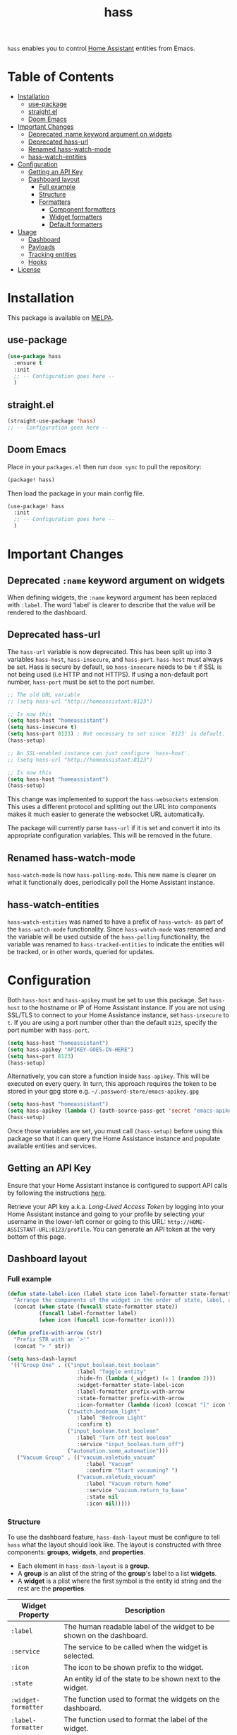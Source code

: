 #+TITLE: hass

[[https://melpa.org/#/hass][file:https://melpa.org/packages/hass-badge.svg]]
[[https://stable.melpa.org/#/hass][file:https://stable.melpa.org/packages/hass-badge.svg]]

~hass~ enables you to control [[https://www.home-assistant.io/][Home Assistant]] entities from Emacs.

* Table of Contents
:PROPERTIES:
:TOC:      :include all :force ((nothing)) :ignore (this) :local (nothing)
:END:
:CONTENTS:
- [[#installation][Installation]]
  - [[#use-package][use-package]]
  - [[#straightel][straight.el]]
  - [[#doom-emacs][Doom Emacs]]
- [[#important-changes][Important Changes]]
  - [[#deprecated-name-keyword-argument-on-widgets][Deprecated :name keyword argument on widgets]]
  - [[#deprecated-hass-url][Deprecated hass-url]]
  - [[#renamed-hass-watch-mode][Renamed hass-watch-mode]]
  - [[#hass-watch-entities][hass-watch-entities]]
- [[#configuration][Configuration]]
  - [[#getting-an-api-key][Getting an API Key]]
  - [[#dashboard-layout][Dashboard layout]]
    - [[#full-example][Full example]]
    - [[#structure][Structure]]
    - [[#formatters][Formatters]]
      - [[#component-formatters][Component formatters]]
      - [[#widget-formatters][Widget formatters]]
      - [[#default-formatters][Default formatters]]
- [[#usage][Usage]]
  - [[#dashboard][Dashboard]]
  - [[#payloads][Payloads]]
  - [[#tracking-entities][Tracking entities]]
  - [[#hooks][Hooks]]
- [[#license][License]]
:END:

* Installation
This package is available on [[https://melpa.org/][MELPA]].

** use-package

#+BEGIN_SRC emacs-lisp :results none
(use-package hass
  :ensure t
  :init
  ;; -- Configuration goes here --
  )
#+END_SRC

** straight.el

#+BEGIN_SRC emacs-lisp :results none
(straight-use-package 'hass)
;; -- Configuration goes here --
#+END_SRC

** Doom Emacs

Place in your ~packages.el~ then run ~doom sync~ to pull the repository:

#+BEGIN_SRC emacs-lisp :results none
(package! hass)
#+END_SRC

Then load the package in your main config file.

#+BEGIN_SRC emacs-lisp :results none
(use-package! hass
  :init
  ;; -- Configuration goes here --
  )
#+END_SRC

* Important Changes
** Deprecated ~:name~ keyword argument on widgets

When defining widgets, the ~:name~ keyword argument has been replaced with ~:label~. The word 'label' is clearer to describe that the value will be rendered to the dashboard.

** Deprecated hass-url

The ~hass-url~ variable is now deprecated. This has been split up into 3 variables ~hass-host~, ~hass-insecure~, and ~hass-port~. ~hass-host~ must always be set. Hass is secure by default, so ~hass-insecure~ needs to be ~t~ if SSL is not being used (i.e HTTP and not HTTPS). If using a non-default port number, ~hass-port~ must be set to the port number.

#+BEGIN_SRC emacs-lisp :results none
;; The old URL variable
;; (setq hass-url "http://homeassistant:8123")

;; Is now this
(setq hass-host "homeassistant")
(setq hass-insecure t)
(setq hass-port 8123) ; Not necessary to set since `8123' is default.
(hass-setup)
#+END_SRC

#+BEGIN_SRC emacs-lisp :results none
;; An SSL-enabled instance can just configure `hass-host'.
;; (setq hass-url "http://homeassistant:8123")

;; Is now this
(setq hass-host "homeassistant")
(hass-setup)
#+END_SRC

This change was implemented to support the ~hass-websockets~ extension. This uses a different protocol and splitting out the URL into components makes it much easier to generate the websocket URL automatically.

The package will currently parse ~hass-url~ if it is set and convert it into its appropriate configuration variables. This will be removed in the future.

** Renamed hass-watch-mode

~hass-watch-mode~ is now ~hass-polling-mode~. This new name is clearer on what it functionally does,
periodically poll the Home Assistant instance.

** hass-watch-entities

~hass-watch-entities~ was named to have a prefix of ~hass-watch-~ as part of the ~hass-watch-mode~ functionality. Since ~hass-watch-mode~ was renamed and the variable will be used outside of the ~hass-polling~ functionality, the variable was renamed to ~hass-tracked-entities~ to indicate the entities will be tracked, or in other words, queried for updates.

* Configuration

Both ~hass-host~ and ~hass-apikey~ must be set to use this package. Set ~hass-host~ to the hostname or IP of Home Assistant instance. If you are not using SSL/TLS to connect to your Home Assistance instance, set ~hass-insecure~ to ~t~. If you are using a port number other than the default =8123=,
specify the port number with ~hass-port~.

#+BEGIN_SRC emacs-lisp :results none
(setq hass-host "homeassistant")
(setq hass-apikey "APIKEY-GOES-IN-HERE")
(setq hass-port 8123)
(hass-setup)
#+END_SRC

Alternatively, you can store a function inside ~hass-apikey~. This will be executed on every query. In turn, this approach requires the token to be stored in your gpg store e.g. =~/.password-store/emacs-apikey.gpg=

#+BEGIN_SRC emacs-lisp :results none
(setq hass-host "homeassistant")
(setq hass-apikey (lambda () (auth-source-pass-get 'secret "emacs-apikey")))
(hass-setup)
#+END_SRC

Once those variables are set, you must call ~(hass-setup)~ before using this package so that it can query the Home Assistance instance and populate available entities and services.
** Getting an API Key

Ensure that your Home Assistant instance is configured to support API calls by following the instructions [[https://www.home-assistant.io/integrations/api/][here]].

Retrieve your API key a.k.a. /Long-Lived Access Token/ by logging into your Home Assistant instance and going to your profile by selecting your username in the lower-left corner or going to this URL: =http://HOME-ASSISTANT-URL:8123/profile=. You can generate an API token at the very bottom of this page.

** Dashboard layout
*** Full example
#+BEGIN_SRC emacs-lisp :results none
(defun state-label-icon (label state icon label-formatter state-formatter icon-formatter)
  "Arrange the components of the widget in the order of state, label, and then icon."
  (concat (when state (funcall state-formatter state))
          (funcall label-formatter label)
          (when icon (funcall icon-formatter icon))))

(defun prefix-with-arrow (str)
  "Prefix STR with an `>'"
  (concat "> " str))

(setq hass-dash-layout
 '(("Group One" . (("input_boolean.test_boolean"
                      :label "Toggle entity"
                      :hide-fn (lambda (_widget) (= 1 (random 2)))
                      :widget-formatter state-label-icon
                      :label-formatter prefix-with-arrow
                      :state-formatter prefix-with-arrow
                      :icon-formatter (lambda (icon) (concat "[" icon "]")))
                   ("switch.bedroom_light"
                      :label "Bedroom Light"
                      :confirm t)
                   ("input_boolean.test_boolean"
                      :label "Turn off test boolean"
                      :service "input_boolean.turn_off")
                   ("automation.some_automation")))
   ("Vacuum Group" . (("vacuum.valetudo_vacuum"
                         :label "Vacuum"
                         :confirm "Start vacuuming? ")
                      ("vacuum.valetudo_vacuum"
                         :label "Vacuum return home"
                         :service "vacuum.return_to_base"
                         :state nil
                         :icon nil)))))
#+END_SRC

*** Structure
To use the dashboard feature, ~hass-dash-layout~ must be configure to tell ~hass~ what the layout should look like. The layout is constructed with three components: *groups*, *widgets*, and *properties*.

- Each element in ~hass-dash-layout~ is a *group*.
- A *group* is an alist of the string of the *group*'s label to a list *widgets*.
- A *widget* is a plist where the first symbol is the entity id string and the rest are the *properties*.

| Widget Property     | Description                                                                                  |
|---------------------+----------------------------------------------------------------------------------------------|
| ~:label~            | The human readable label of the widget to be shown on the dashboard.                         |
| ~:service~          | The service to be called when the widget is selected.                                        |
| ~:icon~             | The icon to be shown prefix to the widget.                                                   |
| ~:state~            | An entity id of the state to be shown next to the widget.                                    |
| ~:widget-formatter~ | The function used to format the widgets on the dashboard.                                    |
| ~:label-formatter~  | The function used to format the label of the widget.                                         |
| ~:state-formatter~  | The function used to format the state of the widget.                                         |
| ~:icon-formatter~   | The function used to format the icon of the widget.                                          |
| ~:hide-fn~          | A function with single argument which is the widget definition. When t, don't render widget. |
| ~:confirm~          | When ~t~ or a string, ask for confirmation before calling the service.                     |

*** Formatters

*Formatters* are way to customize how a widget is rendered to the dashboard. A *widget formatter* is special in that it takes all the components of a widget and applies the *label*, *state*, and *icon* *formatters* appropriately enabling you to completely customize a widget.

**** Component formatters

A simple implementation of a *formatter* can just modify the string itself, for example, prefixing it with a =>=. The following example can be used for any of the *label*, *state*, or *icon* *formatters*:

#+BEGIN_SRC emacs-lisp :results none
(defun prefix-with-arrow (str)
  "Prefix STR with an `>'"
  (concat "> " str))
#+END_SRC

**** Widget formatters

A *widget formatter* is slightly more complicated since it has to take all the components of a widget and fit them together. The following example re-arranges the widgets to have the *state* displayed first, then the *label*, and then suffixes it with the *icon*. It may be important, but not required, to remember to apply the *formatters* using ~funcall~, though this is technically optional (see the 'bland' example). Also note that *state* and *icon* are being checked to be non-nil before used. These two arguments are optional and may not be set.

#+BEGIN_SRC emacs-lisp :results none
(defun state-label-icon (label state icon label-formatter state-formatter icon-formatter)
  "Arrange the components of the widget in the order of state, label, and then icon."
  (concat (when state (funcall state-formatter state))
          (funcall label-formatter label)
          (when icon (funcall icon-formatter icon))))
#+END_SRC

You could just as easily display a bland widget by ignoring the *formatters* entirely:
#+BEGIN_SRC emacs-lisp :results none
(defun bland-widget-formatter (label state icon &rest _)
  "Render a bland widget with no formatting applied."
  (concat icon label state))
#+END_SRC

**** Default formatters

To configure a default *formatter* when one isn't define explicitly provided to a widget, use the variables ~hass-dash-default-widget-formatter~, ~hass-dash-default-label-formatter~, ~hass-dash-default-state-formatter~, and ~hass-dash-default-icon-formatter~. By default, they're set to the built-in *formatters* that are used to render the dashboard.

* Usage

To call a service on Home Assistant, use the ~hass-call-service~ function which has two required arguments: ~entity-id~ and ~service~.

#+BEGIN_SRC emacs-lisp :results none
(hass-call-service "switch.bedroom_light" "switch.toggle")
#+END_SRC

If you call ~hass-call-service~ interactively, it will prompt you for an entity ID and then the respective service you want to call.

** Dashboard

After configuring the ~hass-dash-layout~, use the function ~hass-dash-open~ to pop open the dashboard. This can be enhanced with standard buffer management configuration or packages like =popper= and/or =shackle=.

** Payloads

For services that require additional data use the ~hass-call-service-with-payload~ function. The second argument, ~payload~, requires an JSON encoded string.

This example publishes to an MQTT topic:

#+BEGIN_SRC emacs-lisp :results none
(hass-call-service-with-payload
 "mqtt.publish"
 (json-encode '(("payload" . "PERFORM")
                ("topic" . "valetudo/vacuum/LocateCapability/locate/set"))))
#+END_SRC

You could pass a JSON string directly, but that would require escaping every quote which can be cumbersome. Here's what the encoded list above looks like in JSON:

#+BEGIN_SRC javascript
{
  "payload": "PERFORM",
  "topic": "valetudo/vacuum/LocateCapability/locate/set"
}
#+END_SRC

** Tracking entities

To retrieve automatic updates of specific entities, you must configure the ~hass-tracked-entities~ variable with a list of entities.

#+BEGIN_SRC emacs-lisp :results none
(setq hass-tracked-entities '("switch.bedroom_light" "switch.bedroom_fan"))
#+END_SRC

Then you can enable either ~hass-websocket-mode~ or ~hass-polling-mode~.

~hass-websocket-mode~, requires =websocket= package, is a mode that receives updates from Home Assistant over a websocket. This enables real-time updates to entity states. Highly recommended if using the dashboard feature.

#+BEGIN_SRC emacs-lisp :results none
(hass-websocket-mode t)
#+END_SRC

~hass-polling-mode~ is a mode that periodically queries the Home Assistant instance to get the current state of a list of entities.

The frequency of the query can be adjusted by setting ~hass-polling-frequency~ to the number of seconds you'd like. Defaults to 60.

** Hooks

The most useful hook is a function list named ~hass-entity-state-updated-functions~. Functions in this list are passed a single argument ~entity-id~ which is the entity id of the entity whose state has changed since it was last updated. Using this function hook along side [[*Tracking entities][tracking entities]] enables Emacs to react to changes to Home Assistant entities.

This example will display the state of an entity when it changes:

#+BEGIN_SRC emacs-lisp :results none
(add-hook 'hass-entity-state-updated-functions
  (lambda (entity-id)
    (message "The entity %s state has changed to %s." entity-id (hass-state-of entity-id))))
#+END_SRC

The other two hooks available are ~hass-entity-state-updated-hook~ and ~hass-service-called-hook~. ~hass-entity-state-updated-hook~ is called when the state of an entity is updated, regardless of if it changed or not. ~hass-service-called-hook~ is called when a service
is called.

#+BEGIN_SRC emacs-lisp :results none
(add-hook 'hass-service-called-hook (lambda () (message "A service was called.")))
(add-hook 'hass-entity-state-updated-hook (lambda () (message "An entitys' state was updated.")))
#+END_SRC

* License

MIT
